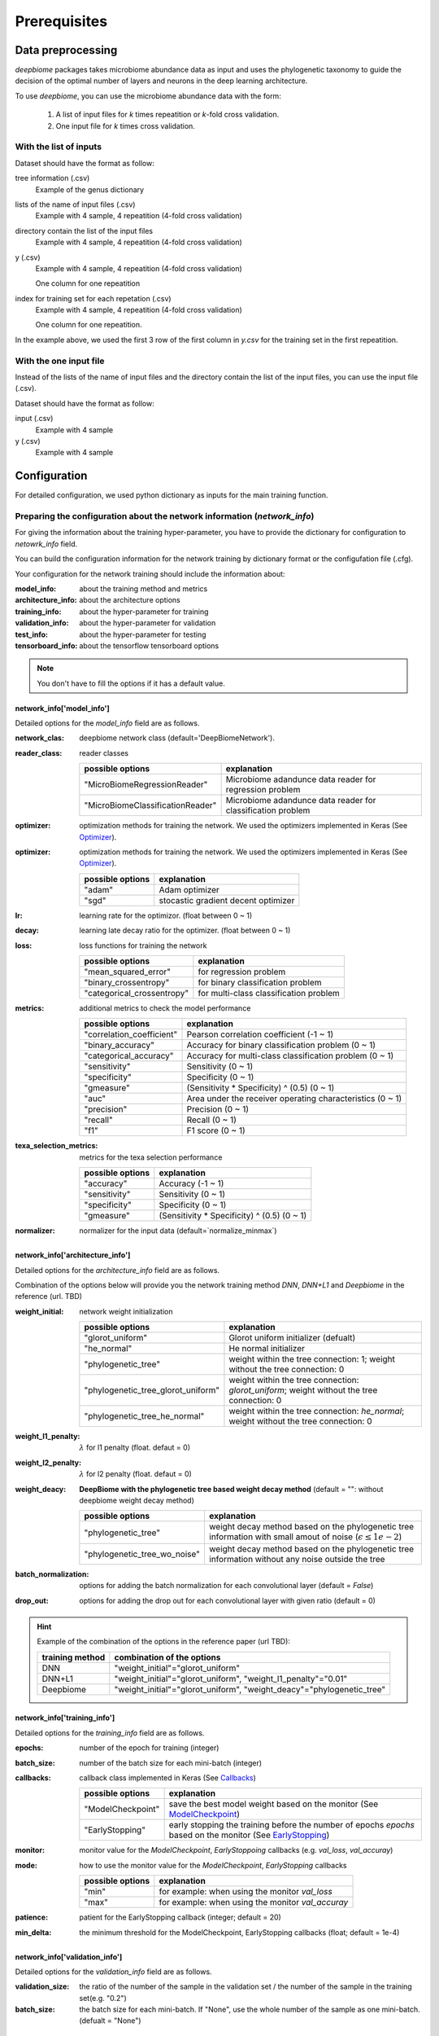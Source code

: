 .. highlight:: shell

==============
Prerequisites
==============

Data preprocessing
==========================================

`deepbiome` packages takes microbiome abundance data as input and uses the phylogenetic taxonomy to guide the decision of the optimal number of layers and neurons in the deep learning architecture.


To use `deepbiome`, you can use the microbiome abundance data with the form:

    1. A list of input files for `k` times repeatition or `k`-fold cross validation.
    2. One input file for `k` times cross validation.


With the list of inputs
------------------------------------------------------

Dataset should have the format as follow:

tree information (.csv)
    Example of the genus dictionary

    .. csv-table:: Example of genus dictionary
        :class: longtable
        :file: data/genus48_dic.csv

lists of the name of input files (.csv)
    Example with 4 sample, 4 repeatition (4-fold cross validation)
  
    .. csv-table:: Example of input file name list
        :class: longtable
        :file: data/gcount_list.csv


directory contain the list of the input files
    Example with 4 sample, 4 repeatition (4-fold cross validation)
    
    .. csv-table:: Example of each input file (.csv)
        :class: longtable
        :file: data/gcount_0001.csv

y (.csv)
    Example with 4 sample, 4 repeatition (4-fold cross validation)
    
    One column for one repeatition

    .. csv-table:: Example of y file (.csv)
        :class: longtable
        :file: data/y.csv

index for training set for each repetation (.csv)
    Example with 4 sample, 4 repeatition (4-fold cross validation)
    
    One column for one repeatition.
    
    .. csv-table:: Example of index file (.csv)
        :class: longtable
        :file: data/idx.csv

In the example above, we used the first 3 row of the first column in `y.csv` for the training set in the first repeatition.


With the one input file
------------------------------------------------------

Instead of the lists of the name of input files and the directory contain the list of the input files, 
you can use the input file (.csv).

Dataset should have the format as follow:

input (.csv)
    Example with 4 sample
    
    .. csv-table:: Example of input file (.csv)
        :class: longtable
        :file: data/X_onefile.csv

y (.csv)
    Example with 4 sample
    
    .. csv-table:: Example of y file (.csv)
        :class: longtable
        :file: data/y_onefile.csv


Configuration
===================================

For detailed configuration, we used python dictionary as inputs for the main training function.

Preparing the configuration about the network information (`network_info`)
----------------------------------------------------------------------------

For giving the information about the training hyper-parameter, you have to provide the dictionary for configuration to `netowrk_info` field. 

You can build the configuration information for the network training by dictionary format or the configufation file (.cfg).

Your configuration for the network training should include the information about:

:model_info: about the training method and metrics
:architecture_info: about the architecture options
:training_info: about the hyper-parameter for training
:validation_info: about the hyper-parameter for validation
:test_info: about the hyper-parameter for testing
:tensorboard_info: about the tensorflow tensorboard options

.. note:: You don't have to fill the options if it has a default value.


network_info['model_info']
~~~~~~~~~~~~~~~~~~~~~~~~~~~

Detailed options for the `model_info` field are as follows.

:network_clas: deepbiome network class (default='DeepBiomeNetwork').

:reader_class: reader classes

    ===================================  ================================================================================
    possible options                     explanation
    ===================================  ================================================================================
    "MicroBiomeRegressionReader"         Microbiome adandunce data reader for regression problem
    "MicroBiomeClassificationReader"     Microbiome adandunce data reader for classification problem
    ===================================  ================================================================================


:optimizer: optimization methods for training the network. We used the optimizers implemented in Keras (See Optimizer_).


:optimizer: optimization methods for training the network. We used the optimizers implemented in Keras (See Optimizer_).

    ====================  ================================================================================
    possible options      explanation
    ====================  ================================================================================
    "adam"                Adam optimizer
    "sgd"                 stocastic gradient decent optimizer
    ====================  ================================================================================

:lr: learning rate for the optimizor. (float between 0 ~ 1)
:decay: learning late decay ratio for the optimizer. (float between 0 ~ 1)
:loss: loss functions for training the network

    ============================  ================================================================================
    possible options              explanation
    ============================  ================================================================================
    "mean_squared_error"          for regression problem
    "binary_crossentropy"         for binary classification problem
    "categorical_crossentropy"    for multi-class classification problem
    ============================  ================================================================================

:metrics: additional metrics to check the model performance

    ============================  ================================================================================
    possible options              explanation
    ============================  ================================================================================
    "correlation_coefficient"     Pearson correlation coefficient (-1 ~ 1)
    "binary_accuracy"             Accuracy for binary classification problem (0 ~ 1)
    "categorical_accuracy"        Accuracy for multi-class classification problem (0 ~ 1)
    "sensitivity"                 Sensitivity (0 ~ 1)
    "specificity"                 Specificity (0 ~ 1)
    "gmeasure"                    (Sensitivity * Specificity) ^ (0.5) (0 ~ 1)
    "auc"                         Area under the receiver operating characteristics (0 ~ 1)
    "precision"                   Precision (0 ~ 1)
    "recall"                      Recall (0 ~ 1)
    "f1"                          F1 score (0 ~ 1)
    ============================  ================================================================================
         
:texa_selection_metrics: metrics for the texa selection performance

    ============================  ================================================================================
    possible options              explanation
    ============================  ================================================================================
    "accuracy"                    Accuracy (-1 ~ 1)
    "sensitivity"                 Sensitivity (0 ~ 1)
    "specificity"                 Specificity (0 ~ 1)
    "gmeasure"                    (Sensitivity * Specificity) ^ (0.5) (0 ~ 1)
    ============================  ================================================================================
    
:normalizer: normalizer for the input data (default=`normalize_minmax`)


network_info['architecture_info']
~~~~~~~~~~~~~~~~~~~~~~~~~~~~~~~~~~~~~

Detailed options for the `architecture_info` field are as follows.

Combination of the options below will provide you the network training method `DNN`, `DNN+L1` and `Deepbiome` in the reference (url. TBD)


:weight_initial: network weight initialization

    ==================================  ========================================================================================================
    possible options                    explanation
    ==================================  ========================================================================================================
    "glorot_uniform"                    Glorot uniform initializer (defualt)
    "he_normal"                         He normal initializer
    "phylogenetic_tree"                 weight within the tree connection: 1; weight without the tree connection: 0
    "phylogenetic_tree_glorot_uniform"  weight within the tree connection: `glorot_uniform`; weight without the tree connection: 0
    "phylogenetic_tree_he_normal"       weight within the tree connection: `he_normal`; weight without the tree connection: 0
    ==================================  ========================================================================================================
    
:weight_l1_penalty: :math:`\lambda` for l1 penalty (float. defaut = 0)
:weight_l2_penalty: :math:`\lambda` for l2 penalty (float. defaut = 0)
:weight_deacy: **DeepBiome with the phylogenetic tree based weight decay method** (default = "": without deepbiome weight decay method)

    ==================================  ===========================================================================================================
    possible options                    explanation
    ==================================  ===========================================================================================================
    "phylogenetic_tree"                 weight decay method based on the phylogenetic tree information with small amout of noise (:math:`\epsilon \le 1e-2`)
    "phylogenetic_tree_wo_noise"        weight decay method based on the phylogenetic tree information without any noise outside the tree
    ==================================  ===========================================================================================================
    
:batch_normalization: options for adding the batch normalization for each convolutional layer (default = `False`)
:drop_out: options for adding the drop out for each convolutional layer with given ratio (default = 0)

.. hint::  Example of the combination of the options in the reference paper (url TBD):

    ==================================  ===========================================================================================================
    training method                     combination of the options
    ==================================  ===========================================================================================================
    DNN                                 "weight_initial"="glorot_uniform"
    DNN+L1                              "weight_initial"="glorot_uniform", "weight_l1_penalty"="0.01"
    Deepbiome                           "weight_initial"="glorot_uniform", "weight_deacy"="phylogenetic_tree"
    ==================================  ===========================================================================================================


network_info['training_info']
~~~~~~~~~~~~~~~~~~~~~~~~~~~~~~~~~~~~~

Detailed options for the `training_info` field are as follows.

:epochs: number of the epoch for training (integer)
:batch_size: number of the batch size for each mini-batch (integer)
:callbacks: callback class implemented in Keras (See Callbacks_)

    ============================  ===============================================================================================================
    possible options              explanation
    ============================  ===============================================================================================================
    "ModelCheckpoint"             save the best model weight based on the monitor (See ModelCheckpoint_)
    "EarlyStopping"               early stopping the training before the number of epochs `epochs` based on the monitor (See EarlyStopping_)
    ============================  ===============================================================================================================
    
:monitor: monitor value for the `ModelCheckpoint`, `EarlyStoppoing` callbacks (e.g.  `val_loss`, `val_accuray`)
:mode: how to use the monitor value for the `ModelCheckpoint`, `EarlyStopping` callbacks 

    ============================  ================================================================================
    possible options              explanation
    ============================  ================================================================================
    "min"                         for example: when using the monitor `val_loss`
    "max"                         for example: when using the monitor `val_accuray`
    ============================  ================================================================================
    
:patience: patient for the EarlyStopping callback (integer; default = 20)
:min_delta: the minimum threshold for the ModelCheckpoint, EarlyStopping callbacks (float; default = 1e-4)


network_info['validation_info']
~~~~~~~~~~~~~~~~~~~~~~~~~~~~~~~~~~~~~


Detailed options for the `validation_info` field are as follows.

:validation_size: the ratio of the number of the sample in the validation set / the number of the sample in the training set(e.g. "0.2") 
:batch_size: the batch size for each mini-batch. If "None", use the whole number of the sample as one mini-batch. (defualt = "None")

network_info['test_info']
~~~~~~~~~~~~~~~~~~~~~~~~~~~~~~~~~~~~~

Detailed options for the `test_info` field are as follows.

:batch_size: the batch size for each mini-batch. If "None", use the whole number of the sample as one mini-batch. (defualt = "None")

network_info['tensorboard_info']
~~~~~~~~~~~~~~~~~~~~~~~~~~~~~~~~~~~~~

You can use the tensorboard provided by `tensorflow` library. Detailed options are similar to Keras implementation (See Tensorboard_)

Detailed options for the `tensorboard_info` field are as follows.

:tensorboard_dir: the path of the directory where to save the log files to be parsed by TensorBoard. If 'None', then we can disable the tensorboard option. (default='None')
:histogram_freq: frequency (in epochs) at which to compute activation and weight histograms for the layers of the model. If set to 0, histograms won't be computed. (defalut='0')
:write_grads: whether to visualize the graph in TensorBoard. The log file can become quite large when write_graph is set to True. (default='False')
:write_graph: whether to visualize the graph in TensorBoard. (default='False')
:write_weights_histogram: whether to visualize the weight histograms in TensorBoard. (default='False')
:write_weights_images: whether to write model weights to visualize as image in TensorBoard. (default='False')

(TBD: `write_image` option for visualizing the trained tree weight graph)

Example for the `network_info`
~~~~~~~~~~~~~~~~~~~~~~~~~~~~~~~

This is the example of the configuration dictionary: `network_info` dictionary


.. code-block:: python

    network_info = {
        'architecture_info': {
            'batch_normalization': 'False',
            'drop_out': '0',
            'weight_initial': 'glorot_uniform',
            'weight_l1_penalty':'0.01',
            'weight_decay': 'phylogenetic_tree',
        },
        'model_info': {
            'decay': '0.001',
            'loss': 'binary_crossentropy',
            'lr': '0.01',
            'metrics': 'binary_accuracy, sensitivity, specificity, gmeasure, auc',
            'network_class': 'DeepBiomeNetwork',
            'normalizer': 'normalize_minmax',
            'optimizer': 'adam',
            'reader_class': 'MicroBiomeClassificationReader',
            'texa_selection_metrics': 'accuracy, sensitivity, specificity, gmeasure'
        },
        'training_info': {
            'batch_size': '200', 'epochs': '10'
        },
        'validation_info': {
            'batch_size': 'None', 'validation_size': '0.2'
        },
        'test_info': {
            'batch_size': 'None'
        },
        'tensorboard_info': {
            'histogram_freq': '0',
            'tensorboard_dir': 'None',
            'write_grads': 'False',
            'write_graph': 'False',
            'write_image': 'False',
            'write_weights_histogram': 'False',
            'write_weights_images': 'False'},
    }


This is the example of the configuration file: `network_info.cfg`

.. code-block:: cfg

    [model_info]
    network_class = DeepBiomeNetwork
    optimizer   = adam
    lr          = 0.01
    decay       = 0.0001
    loss        = binary_crossentropy
    metrics     = binary_accuracy, sensitivity, specificity, gmeasure, auc
    texa_selection_metrics = accuracy, sensitivity, specificity, gmeasure
    reader_class = MicroBiomeClassificationReader
    normalizer  = normalize_minmax

    [architecture_info]
    weight_initial = glorot_uniform
    weight_decay = phylogenetic_tree
    batch_normalization = False
    drop_out = 0

    [training_info]
    epochs          = 1000
    batch_size      = 200 
    callbacks       = ModelCheckpoint
    monitor         = val_binary_accuracy
    mode            = max
    patience        = 20
    min_delta       = 1e-4

    [validation_info]
    validation_size = 0.2 
    batch_size = None

    [test_info]
    batch_size = None

    [tensorboard_info]
    tensorboard_dir = None
    histogram_freq  = 0
    write_graph     = False
    write_grads     = False
    write_image     = False
    write_weights_histogram = False
    write_weights_images = False


.. hint::  See Example_ for reference about the configuration file example for various problems.



Preparing the configuration about the path information (`path_info`)
------------------------------------------------------------------------

For giving the information about the path of dataset, paths for saving the trained weight and the evaluation results, you have to provide the dictionary for configuration to `path_info` feild.

You can build the configuration information for the network training by dictionary format or the configufation file (.cfg).

Your configuration for the paths should include the information about:

:data_info: about the path information of the dataset
:model_info: about the path information for saving the trained weight and the evaluation results

.. note:: Every paths are the relative path based on the directory that code will run.


path_info['data_info']
~~~~~~~~~~~~~~~~~~~~~~~~~

If you provide the list of inputs, you can use the option below:

:tree_info_path: tree information file (.csv)
:count_list_path: lists of the name of input files (.csv)
:count_path: directory path of the input files
:y_path: y path (.csv)
:idx_path: index path for repetation (.csv)
:data_path: directory path of the index and y file

If you provide the one input file, you can use the option below:

:tree_info_path: tree information file (.csv)
:x_path: input path (.csv)
:y_path: y path (.csv)
:data_path: directory path of the index, x and y file


path_info['model_info']
~~~~~~~~~~~~~~~~~~~~~~~~~

:weight: weight file name (.h5)
:evaluation: evaluation file name (.npy)
:model_dir: base directory path for the model (weight, evaluation)

.. warning:: If you want to use sub-directory in the path (for example, "weight"="weight/weight.h5", "model_dir"="./"), you should have to make the sub-directory "./weight" before running the code.


Example for the `path_info` for the list of inputs
~~~~~~~~~~~~~~~~~~~~~~~~~~~~~~~~~~~~~~~~~~~~~~~~~~~~~~~~~~~~~~~~~~~

This is the example of the configuration dictionary: `path_info` dictionary


.. code-block:: python

    path_info = {
        'data_info': {
            'count_list_path': 'data/simulation/gcount_list.csv',
            'count_path': 'data/simulation/count',
            'data_path': 'data/simulation/s2/',
            'idx_path': 'data/simulation/s2/idx.csv',
            'tree_info_path': 'data/genus48/genus48_dic.csv',
            'x_path': '',
            'y_path': 'y.csv'
        },
        'model_info': {
            'model_dir': './simulation_s2/simulation_s2_deepbiome/',
            'weight': 'weight/weight.h5',
            'evaluation': 'eval.npy'
        }
    }


This is the example of the configuration file: `path_info.cfg`

.. code-block:: cfg

    [data_info]
    data_path = data/simulation/s2/
    tree_info_path = data/genus48/genus48_dic.csv
    idx_path = data/simulation/s2/idx.csv
    count_list_path = data/simulation/gcount_list.csv
    count_path = data/simulation/count
    y_path = y.csv

    [model_info]
    model_dir = ./simulation_s2/simulation_s2_deepbiome/
    weight = weight/weight.h5
    evaluation = eval.npy


Example for the `path_info` for the one input file
~~~~~~~~~~~~~~~~~~~~~~~~~~~~~~~~~~~~~~~~~~~~~~~~~~~~~~~~~~~~~~~~~~~

This is the example of the configuration dictionary: `path_info` dictionary


.. code-block:: python

    path_info = {
        'data_info': {
            'data_path': '../../data/pulmonary/',
            'tree_info_path': '../../data/genus48/genus48_dic.csv',
            'x_path': 'X.csv',
            'y_path': 'y.csv'
        },
        'model_info': {
            'model_dir': './',
            'weight': 'weight/weight.h5',
            'evaluation': 'eval.npy',
        }
    }


This is the example of the configuration file: `path_info.cfg`

.. code-block:: cfg

    [data_info]
    data_path = ../../data/pulmonary/
    tree_info_path = ../../data/genus48/genus48_dic.csv
    x_path = X.csv
    y_path = y.csv

    [model_info]
    model_dir = ./
    weight = weight/weight.h5
    evaluation = eval.npy


.. hint::  See Example_ for reference about the configuration file example for various problems.



.. _Example: https://github.com/Young-won/deepbiome/tree/master/examples

.. _Optimizer: https://keras.io/optimizers/

.. _Callbacks: https://keras.io/callbacks/

.. _ModelCheckpoint: https://keras.io/callbacks/#modelcheckpoint

.. _EarlyStopping: https://keras.io/callbacks/#earlystopping

.. _Tensorboard: https://keras.io/callbacks/#tensorboard